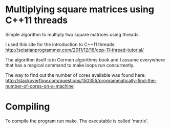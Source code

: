 * Multiplying square matrices using C++11 threads
  Simple algorithm to multiply two square matrices using threads.

  I used this site for the introduction to C++11 threads:
  http://solarianprogrammer.com/2011/12/16/cpp-11-thread-tutorial/

  The algorithm itself is in Cormen algorithms book and I assume
  everywhere that has a magical command to make loops run
  concurrently.

  The way to find out the number of cores available was found here:
  http://stackoverflow.com/questions/150355/programmatically-find-the-number-of-cores-on-a-machine

* Compiling
  To compile the program run make. The executable is called 'matrix'.
